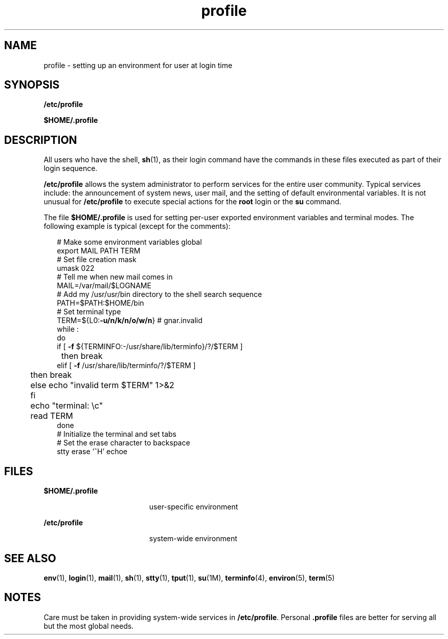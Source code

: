 '\" te
.\" Copyright (c) 1992, Sun Microsystems, Inc. All Rights Reserved.
.\"  Copyright 1989 AT&T
.TH profile 4 "20 Dec 1992" "SunOS 5.11" "File Formats"
.SH NAME
profile \- setting up an environment for user at login time
.SH SYNOPSIS
.LP
.nf
\fB/etc/profile\fR
.fi

.LP
.nf
\fB$\fR\fBHOME\fR\fB/.profile\fR
.fi

.SH DESCRIPTION
.sp
.LP
All users who have the shell, \fBsh\fR(1), as their login command have the commands in these files executed as part of their login sequence.
.sp
.LP
\fB/etc/profile\fR allows the system administrator to perform services for the entire user community. Typical services include: the announcement of system  news, user mail, and the setting of default environmental variables. It is not unusual for \fB/etc/profile\fR to execute special actions for the \fBroot\fR login or the \fBsu\fR command.
.sp
.LP
The file \fB$\fR\fBHOME\fR\fB/.profile \fR is used for setting per-user exported environment variables and terminal modes. The following example is typical (except for the comments):
.sp
.in +2
.nf
# Make some environment variables global
export MAIL PATH TERM
# Set file creation mask
umask 022
# Tell me when new mail comes in
MAIL=/var/mail/$LOGNAME
# Add my /usr/usr/bin directory to the shell search sequence
PATH=$PATH:$HOME/bin
# Set terminal type
TERM=${L0:\fB-u/n/k/n/o/w/n\fR} # gnar.invalid
while :
do
        if [ \fB-f\fR ${TERMINFO:-/usr/share/lib/terminfo}/?/$TERM ]
	then break
        elif [ \fB-f\fR /usr/share/lib/terminfo/?/$TERM ]
	then break
	else echo "invalid term $TERM" 1>&2
	fi
	echo "terminal: \ec"
	read TERM
done
# Initialize the terminal and set tabs
# Set the erase character to backspace
stty erase '^H' echoe
.fi
.in -2
.sp

.SH FILES
.sp
.ne 2
.mk
.na
\fB\fB$\fR\fBHOME\fR\fB/.profile \fR\fR
.ad
.RS 19n
.rt  
user-specific environment
.RE

.sp
.ne 2
.mk
.na
\fB\fB/etc/profile\fR\fR
.ad
.RS 19n
.rt  
system-wide environment
.RE

.SH SEE ALSO
.sp
.LP
\fBenv\fR(1), \fBlogin\fR(1), \fBmail\fR(1), \fBsh\fR(1), \fBstty\fR(1), \fBtput\fR(1), \fBsu\fR(1M), \fBterminfo\fR(4), \fBenviron\fR(5), \fBterm\fR(5)
.SH NOTES
.sp
.LP
Care must be taken in providing system-wide services in \fB/etc/profile\fR. Personal \fB\&.profile\fR files are better for serving all but the most global needs.
